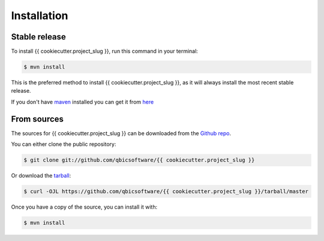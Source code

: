 .. highlight:: shell

============
Installation
============


Stable release
--------------

To install {{ cookiecutter.project_slug }}, run this command in your terminal:

.. code-block:: console

    $ mvn install

This is the preferred method to install {{ cookiecutter.project_slug }}, as it will always install the most recent stable release.

If you don't have `maven`_ installed you can get it from `here`_

.. _maven: https://maven.apache.org/
.. _here: https://maven.apache.org/

From sources
------------

The sources for {{ cookiecutter.project_slug }} can be downloaded from the `Github repo`_.

You can either clone the public repository:

.. code-block:: console

    $ git clone git://github.com/qbicsoftware/{{ cookiecutter.project_slug }}

Or download the `tarball`_:

.. code-block:: console

    $ curl -OJL https://github.com/qbicsoftware/{{ cookiecutter.project_slug }}/tarball/master

Once you have a copy of the source, you can install it with:

.. code-block:: console

    $ mvn install


.. _Github repo: https://github.com/qbicsoftware/{{ cookiecutter.project_slug }}
.. _tarball: https://github.com/qbicsoftware/{{ cookiecutter.project_slug }}/tarball/master
